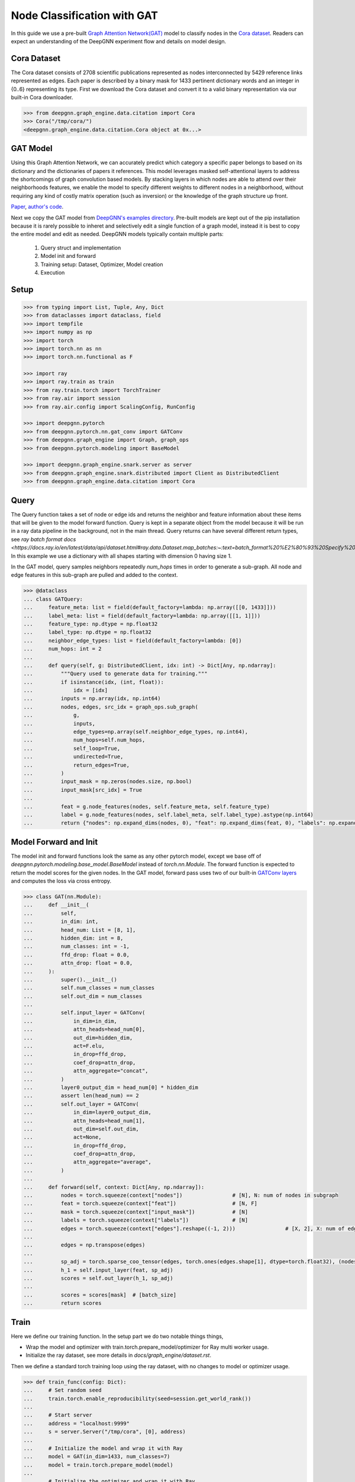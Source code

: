 ****************************
Node Classification with GAT
****************************

In this guide we use a pre-built `Graph Attention Network(GAT) <https://arxiv.org/abs/1710.10903>`_ model
to classify nodes in the `Cora dataset <https://graphsandnetworks.com/the-cora-dataset/>`_. Readers can
expect an understanding of the DeepGNN experiment flow and details on model design.

Cora Dataset
============
The Cora dataset consists of 2708 scientific publications represented as nodes interconnected by 5429
reference links represented as edges. Each paper is described by a binary mask for 1433 pertinent
dictionary words and an integer in {0..6} representing its type.
First we download the Cora dataset and convert it to a valid binary representation via our built-in Cora downloader.

.. code-block:: python

	>>> from deepgnn.graph_engine.data.citation import Cora
	>>> Cora("/tmp/cora/")
	<deepgnn.graph_engine.data.citation.Cora object at 0x...>

GAT Model
=========

Using this Graph Attention Network, we can accurately predict which category a specific paper belongs to
based on its dictionary and the dictionaries of papers it references.
This model leverages masked self-attentional layers to address the shortcomings of graph convolution
based models. By stacking layers in which nodes are able to attend over their neighborhoods features,
we enable the model to specify different weights to different nodes in a neighborhood, without requiring
any kind of costly matrix operation (such as inversion) or the knowledge of the graph structure up front.

`Paper <https://arxiv.org/abs/1710.10903>`_, `author's code <https://github.com/PetarV-/GAT>`_.

Next we copy the GAT model from `DeepGNN's examples directory <https://github.com/microsoft/DeepGNN/blob/main/examples/pytorch/gat>`_.
Pre-built models are kept out of the pip installation because it is rarely possible to inheret and selectively
edit a single function of a graph model, instead it is best to copy the entire model and edit as needed.
DeepGNN models typically contain multiple parts:

	1. Query struct and implementation
	2. Model init and forward
	3. Training setup: Dataset, Optimizer, Model creation
	4. Execution

Setup
======

.. code-block:: python

    >>> from typing import List, Tuple, Any, Dict
    >>> from dataclasses import dataclass, field
    >>> import tempfile
    >>> import numpy as np
    >>> import torch
    >>> import torch.nn as nn
    >>> import torch.nn.functional as F

    >>> import ray
    >>> import ray.train as train
    >>> from ray.train.torch import TorchTrainer
    >>> from ray.air import session
    >>> from ray.air.config import ScalingConfig, RunConfig

    >>> import deepgnn.pytorch
    >>> from deepgnn.pytorch.nn.gat_conv import GATConv
    >>> from deepgnn.graph_engine import Graph, graph_ops
    >>> from deepgnn.pytorch.modeling import BaseModel

    >>> import deepgnn.graph_engine.snark.server as server
    >>> from deepgnn.graph_engine.snark.distributed import Client as DistributedClient
    >>> from deepgnn.graph_engine.data.citation import Cora

Query
=====

The Query function takes a set of node or edge ids and returns the
neighbor and feature information about these items that will be given to the model forward function.
Query is kept in a separate object from the model because it will be run in
a ray data pipeline in the background, not in the main thread.
Query returns can have several different return types, see `ray batch format docs <https://docs.ray.io/en/latest/data/api/dataset.html#ray.data.Dataset.map_batches:~:text=batch_format%20%E2%80%93%20Specify%20%E2%80%9Cnative,Default%20is%20%E2%80%9Cnative%E2%80%9D>`.
In this example we use a dictionary
with all shapes starting with dimension 0 having size 1.

In the GAT model, query samples neighbors repeatedly `num_hops` times in
order to generate a sub-graph.
All node and edge features in this sub-graph are pulled and added to the context.

.. code-block:: python

    >>> @dataclass
    ... class GATQuery:
    ...     feature_meta: list = field(default_factory=lambda: np.array([[0, 1433]]))
    ...     label_meta: list = field(default_factory=lambda: np.array([[1, 1]]))
    ...     feature_type: np.dtype = np.float32
    ...     label_type: np.dtype = np.float32
    ...     neighbor_edge_types: list = field(default_factory=lambda: [0])
    ...     num_hops: int = 2
    ...
    ...     def query(self, g: DistributedClient, idx: int) -> Dict[Any, np.ndarray]:
    ...         """Query used to generate data for training."""
    ...         if isinstance(idx, (int, float)):
    ...             idx = [idx]
    ...         inputs = np.array(idx, np.int64)
    ...         nodes, edges, src_idx = graph_ops.sub_graph(
    ...             g,
    ...             inputs,
    ...             edge_types=np.array(self.neighbor_edge_types, np.int64),
    ...             num_hops=self.num_hops,
    ...             self_loop=True,
    ...             undirected=True,
    ...             return_edges=True,
    ...         )
    ...         input_mask = np.zeros(nodes.size, np.bool)
    ...         input_mask[src_idx] = True
    ...
    ...         feat = g.node_features(nodes, self.feature_meta, self.feature_type)
    ...         label = g.node_features(nodes, self.label_meta, self.label_type).astype(np.int64)
    ...         return {"nodes": np.expand_dims(nodes, 0), "feat": np.expand_dims(feat, 0), "labels": np.expand_dims(label, 0), "input_mask": np.expand_dims(input_mask, 0), "edges": np.expand_dims(edges, 0)}


Model Forward and Init
======================
The model init and forward functions look the same as any other pytorch model,
except we base off of `deepgnn.pytorch.modeling.base_model.BaseModel` instead of `torch.nn.Module`.
The forward function is expected to return the model scores for the given nodes.
In the GAT model, forward pass uses two of our built-in
`GATConv layers <https://github.com/microsoft/DeepGNN/blob/main/src/python/deepgnn/pytorch/nn/gat_conv.py>`_
and computes the loss via cross entropy.

.. code-block:: python

    >>> class GAT(nn.Module):
    ...     def __init__(
    ...         self,
    ...         in_dim: int,
    ...         head_num: List = [8, 1],
    ...         hidden_dim: int = 8,
    ...         num_classes: int = -1,
    ...         ffd_drop: float = 0.0,
    ...         attn_drop: float = 0.0,
    ...     ):
    ...         super().__init__()
    ...         self.num_classes = num_classes
    ...         self.out_dim = num_classes
    ...
    ...         self.input_layer = GATConv(
    ...             in_dim=in_dim,
    ...             attn_heads=head_num[0],
    ...             out_dim=hidden_dim,
    ...             act=F.elu,
    ...             in_drop=ffd_drop,
    ...             coef_drop=attn_drop,
    ...             attn_aggregate="concat",
    ...         )
    ...         layer0_output_dim = head_num[0] * hidden_dim
    ...         assert len(head_num) == 2
    ...         self.out_layer = GATConv(
    ...             in_dim=layer0_output_dim,
    ...             attn_heads=head_num[1],
    ...             out_dim=self.out_dim,
    ...             act=None,
    ...             in_drop=ffd_drop,
    ...             coef_drop=attn_drop,
    ...             attn_aggregate="average",
    ...         )
    ...
    ...     def forward(self, context: Dict[Any, np.ndarray]):
    ...         nodes = torch.squeeze(context["nodes"])                # [N], N: num of nodes in subgraph
    ...         feat = torch.squeeze(context["feat"])                  # [N, F]
    ...         mask = torch.squeeze(context["input_mask"])            # [N]
    ...         labels = torch.squeeze(context["labels"])              # [N]
    ...         edges = torch.squeeze(context["edges"].reshape((-1, 2)))                # [X, 2], X: num of edges in subgraph
    ...
    ...         edges = np.transpose(edges)
    ...
    ...         sp_adj = torch.sparse_coo_tensor(edges, torch.ones(edges.shape[1], dtype=torch.float32), (nodes.shape[0], nodes.shape[0]))
    ...         h_1 = self.input_layer(feat, sp_adj)
    ...         scores = self.out_layer(h_1, sp_adj)
    ...
    ...         scores = scores[mask]  # [batch_size]
    ...         return scores


Train
=====

Here we define our training function.
In the setup part we do two notable things things,

* Wrap the model and optimizer with train.torch.prepare_model/optimizer for Ray multi worker usage.

* Initialize the ray dataset, see more details in `docs/graph_engine/dataset.rst`.

Then we define a standard torch training loop using the ray dataset, with no changes to model or optimizer usage.

.. code-block:: python

    >>> def train_func(config: Dict):
    ...     # Set random seed
    ...     train.torch.enable_reproducibility(seed=session.get_world_rank())
    ...
    ...     # Start server
    ...     address = "localhost:9999"
    ...     s = server.Server("/tmp/cora", [0], address)
    ...
    ...     # Initialize the model and wrap it with Ray
    ...     model = GAT(in_dim=1433, num_classes=7)
    ...     model = train.torch.prepare_model(model)
    ...
    ...     # Initialize the optimizer and wrap it with Ray
    ...     optimizer = torch.optim.Adam(model.parameters(), lr=.005, weight_decay=0.0005)
    ...     optimizer = train.torch.prepare_optimizer(optimizer)
    ...
    ...     # Define the loss function
    ...     loss_fn = nn.CrossEntropyLoss()
    ...
    ...     # Ray Dataset
    ...     dataset = ray.data.range(2708).repartition(2708 // config["batch_size"])  # -> Dataset(num_blocks=6, num_rows=2708, schema=<class 'int'>)
    ...     pipe = dataset.window(blocks_per_window=10).repeat(1)  # -> DatasetPipeline(num_windows=1, num_stages=1)
    ...     q = GATQuery()
    ...     def transform_batch(batch: list) -> dict:
    ...         g = DistributedClient([address])
    ...         return q.query(g, batch)
    ...     pipe = pipe.map_batches(transform_batch)
    ...
    ...     # Execute the training loop
    ...     model.train()
    ...     for epoch, epoch_pipe in enumerate(pipe.iter_epochs()):
    ...         for i, batch in enumerate(epoch_pipe.iter_torch_batches(batch_size=config["batch_size"])):
    ...             scores = model(batch)
    ...             labels = batch["labels"][batch["input_mask"]].flatten()
    ...             loss = loss_fn(scores.type(torch.float32), labels)
    ...             optimizer.zero_grad()
    ...             loss.backward()
    ...             optimizer.step()
    ...
    ...             session.report({"metric": (scores.argmax(1) == labels).sum(), "loss": loss.item()})

In this step we start the training job.
First we start a local ray cluster with `ray.init() <https://docs.ray.io/en/latest/ray-core/package-ref.html#ray-init>`.
Next we initialize a `TorchTrainer <https://docs.ray.io/en/latest/ray-air/package-ref.html#pytorch>`
object to wrap our training loop. This takes parameters that go to the training loop and parameters
to define number workers and cpus/gpus used.
Finally we call trainer.fit() to execute the training loop.

.. code-block:: python

    >>> ray.init()
    RayContext(...)
    >>> trainer = TorchTrainer(
    ...     train_func,
    ...     train_loop_config={"batch_size": 2708},
    ...     run_config=RunConfig(verbose=0),
    ...     scaling_config=ScalingConfig(num_workers=1, use_gpu=False),
    ... )
    >>> result = trainer.fit()
